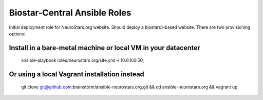 =============================
Biostar-Central Ansible Roles
=============================

Initial deployment role for NeuroStars.org website. Should deploy a biostars1-based website. There are two provisioning options:

Install in a bare-metal machine or local VM in your datacenter
==============================================================


    ansible-playbook roles/neurostars.org/site.yml -i 10.0.100.50,


Or using a local Vagrant installation instead
=============================================

    git clone git@github.com:brainstorm/ansible-neurostars.org.git && cd ansible-neurostars.org && vagrant up
